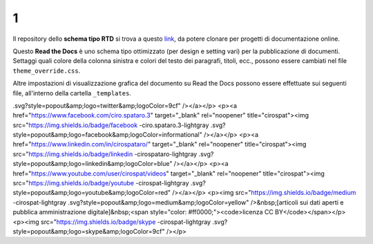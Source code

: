 1
====================


.. raw:: html

    <strong><span style="background-color: #126da5; color: #ffffff; display: inline-block; padding: 2px 8px; border-radius: 10px;">Questa è solo una bozza</span></strong>
    <p></p>

Il repository dello **schema tipo RTD** si trova a questo  `link <https://github.com/cirospat/rtd-schematipo>`_, da potere clonare per progetti di documentazione online.

Questo **Read the Docs** è uno schema tipo ottimizzato (per design e setting vari) per la pubblicazione di documenti. Settaggi quali colore della colonna sinistra e colori del testo dei paragrafi, titoli, ecc., possono essere cambiati nel file ``theme_override.css``.

Altre impostazioni di visualizzazione grafica del documento su Read the Docs possono essere effettuate sui seguenti file, all'interno della cartella ``_templates``.


.. raw:: html

   <p><a href="https://twitter.com/cirospat" target="_blank" rel="noopener" title="cirospat"><img src="https://img.shields.io/badge/twitter-cirospat-lightgray
.svg?style=popout&amp;logo=twitter&amp;logoColor=9cf" /></a></p>
<p><a href="https://www.facebook.com/ciro.spataro.3" target="_blank" rel="noopener" title="cirospat"><img src="https://img.shields.io/badge/facebook
-ciro.spataro.3-lightgray
.svg?style=popout&amp;logo=facebook&amp;logoColor=informational" /></a></p>
<p><a href="https://www.linkedin.com/in/cirospataro/" target="_blank" rel="noopener" title="cirospat"><img src="https://img.shields.io/badge/linkedin
-cirospataro-lightgray
.svg?style=popout&amp;logo=linkedin&amp;logoColor=blue" /></a></p>
<p><a href="https://www.youtube.com/user/cirospat/videos" target="_blank" rel="noopener" title="cirospat"><img src="https://img.shields.io/badge/youtube
-cirospat-lightgray
.svg?style=popout&amp;logo=youtube&amp;logoColor=red" /></a></p>
<p><img src="https://img.shields.io/badge/medium
-cirospat-lightgray
.svg?style=popout&amp;logo=medium&amp;logoColor=yellow" />&nbsp;[articoli sui dati aperti e pubblica amministrazione digitale]&nbsp;<span style="color: #ff0000;"><code>licenza CC BY</code></span></p>
<p><img src="https://img.shields.io/badge/skype
-cirospat-lightgray
.svg?style=popout&amp;logo=skype&amp;logoColor=9cf" /></p>
